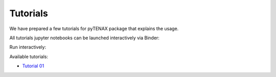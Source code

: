 Tutorials
==========

We have prepared a few tutorials for pyTENAX package that explains the usage. 

All tutorials jupyter notebooks can be launched interactively via Binder:

Run interactively: |Binder|

.. |Binder| image:: https://mybinder.org/badge_logo.svg
   :target: https://mybinder.org/v2/gh/PetrVey/pyTENAX/feature_RDT?urlpath=%2Fdoc%2Ftree%2Fdocs%2Fsource%2Ftutorials%2FTutorial_01.ipynb

Available tutorials:

- `Tutorial 01 <tutorials/Tutorial_01.ipynb>`_ |Binder|
